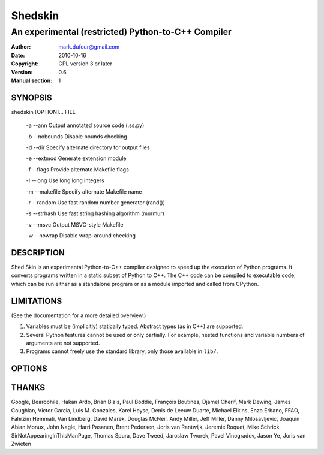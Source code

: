 ========
Shedskin
========

---------------------------------------------------
An experimental (restricted) Python-to-C++ Compiler
---------------------------------------------------

:Author: mark.dufour@gmail.com
:Date:   2010-10-16
:Copyright: GPL version 3 or later
:Version: 0.6
:Manual section: 1

SYNOPSIS
========

shedskin [OPTION]... FILE

 -a --ann               Output annotated source code (.ss.py)

 -b --nobounds          Disable bounds checking

 -d --dir               Specify alternate directory for output files

 -e --extmod            Generate extension module

 -f --flags             Provide alternate Makefile flags

 -l --long              Use long long integers

 -m --makefile          Specify alternate Makefile name

 -r --random            Use fast random number generator (rand())

 -s --strhash           Use fast string hashing algorithm (murmur)

 -v --msvc              Output MSVC-style Makefile

 -w --nowrap            Disable wrap-around checking

DESCRIPTION
===========

Shed Skin is an experimental Python-to-C++ compiler designed to speed up the execution of Python programs. It converts programs written in a static subset of Python to C++. The C++ code can be compiled to executable code, which can be run either as a standalone program or as a module imported and called from CPython.

LIMITATIONS
===========
(See the documentation for a more detailed overview.)

1. Variables must be (implicitly) statically typed. Abstract types (as in C++) are supported.
2. Several Python features cannot be used or only partially. For example, nested functions and variable numbers of arguments are not supported.
3. Programs cannot freely use the standard library, only those available in ``lib/``.

OPTIONS
=======


THANKS
======
Google, Bearophile, Hakan Ardo, Brian Blais, Paul Boddie, François Boutines, Djamel Cherif, Mark Dewing, James Coughlan, Victor Garcia, Luis M. Gonzales, Karel Heyse, Denis de Leeuw Duarte, Michael Elkins, Enzo Erbano, FFAO, Fahrzim Hemmati, Van Lindberg, David Marek, Douglas McNeil, Andy Miller, Jeff Miller, Danny Milosavljevic, Joaquin Abian Monux, John Nagle, Harri Pasanen, Brent Pedersen, Joris van Rantwijk, Jeremie Roquet, Mike Schrick, SirNotAppearingInThisManPage, Thomas Spura, Dave Tweed, Jaroslaw Tworek, Pavel Vinogradov, Jason Ye, Joris van Zwieten
